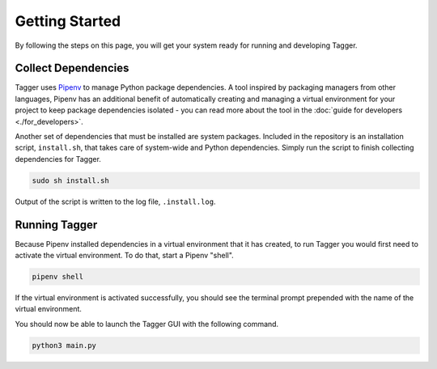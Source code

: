 Getting Started
===============

By following the steps on this page, you will get your system ready for running and developing Tagger.

Collect Dependencies
--------------------

Tagger uses `Pipenv <https://docs.pipenv.org/>`_ to manage Python package dependencies. A tool inspired by packaging managers from other languages, Pipenv has an additional benefit of automatically creating and managing a virtual environment for your project to keep package dependencies isolated - you can read more about the tool in the :doc:`guide for developers <./for_developers>`.

Another set of dependencies that must be installed are system packages. Included in the repository is an installation script, ``install.sh``, that takes care of system-wide and Python dependencies. Simply run the script to finish collecting dependencies for Tagger.

.. code-block:: bash

    sudo sh install.sh

Output of the script is written to the log file, ``.install.log``.

Running Tagger
--------------

Because Pipenv installed dependencies in a virtual environment that it has created, to run Tagger you would first need to activate the virtual environment. To do that, start a Pipenv "shell".

.. code-block:: bash

    pipenv shell

If the virtual environment is activated successfully, you should see the terminal prompt prepended with the name of the virtual environment.

You should now be able to launch the Tagger GUI with the following command.

.. code-block:: bash

    python3 main.py